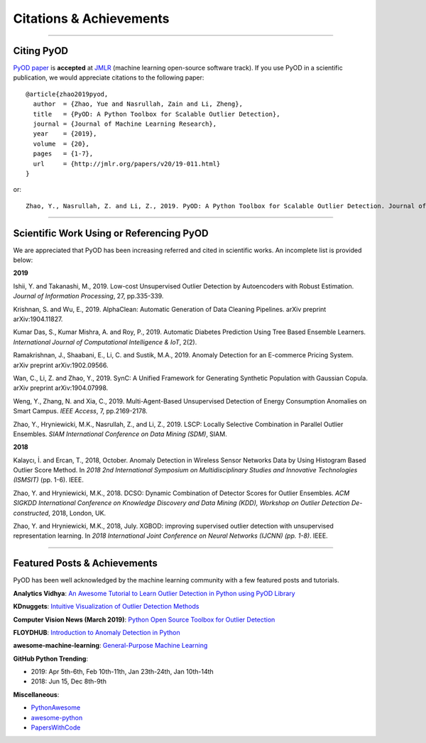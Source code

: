 Citations & Achievements
========================


----

Citing PyOD
-----------


`PyOD paper <https://arxiv.org/abs/1901.01588>`_ is **accepted** at
`JMLR <http://www.jmlr.org/mloss/>`_ (machine learning open-source software track).
If you use PyOD in a scientific publication, we would appreciate
citations to the following paper::

    @article{zhao2019pyod,
      author  = {Zhao, Yue and Nasrullah, Zain and Li, Zheng},
      title   = {PyOD: A Python Toolbox for Scalable Outlier Detection},
      journal = {Journal of Machine Learning Research},
      year    = {2019},
      volume  = {20},
      pages   = {1-7},
      url     = {http://jmlr.org/papers/v20/19-011.html}
    }

or::

    Zhao, Y., Nasrullah, Z. and Li, Z., 2019. PyOD: A Python Toolbox for Scalable Outlier Detection. Journal of machine learning research (JMLR).


----

Scientific Work Using or Referencing PyOD
-----------------------------------------

We are appreciated that PyOD has been increasing referred and cited in scientific works. An incomplete list is provided below:


**2019**

Ishii, Y. and Takanashi, M., 2019. Low-cost Unsupervised Outlier Detection by Autoencoders with Robust Estimation. *Journal of Information Processing*, 27, pp.335-339.

Krishnan, S. and Wu, E., 2019. AlphaClean: Automatic Generation of Data Cleaning Pipelines. arXiv preprint arXiv:1904.11827.

Kumar Das, S., Kumar Mishra, A. and Roy, P., 2019. Automatic Diabetes Prediction Using Tree Based Ensemble Learners. *International Journal of Computational Intelligence & IoT*, 2(2).

Ramakrishnan, J., Shaabani, E., Li, C. and Sustik, M.A., 2019. Anomaly Detection for an E-commerce Pricing System. arXiv preprint arXiv:1902.09566.

Wan, C., Li, Z. and Zhao, Y., 2019. SynC: A Unified Framework for Generating Synthetic Population with Gaussian Copula. arXiv preprint arXiv:1904.07998.

Weng, Y., Zhang, N. and Xia, C., 2019. Multi-Agent-Based Unsupervised Detection of Energy Consumption Anomalies on Smart Campus. *IEEE Access*, 7, pp.2169-2178.

Zhao, Y., Hryniewicki, M.K., Nasrullah, Z., and Li, Z., 2019. LSCP: Locally Selective Combination in Parallel Outlier Ensembles. *SIAM International Conference on Data Mining (SDM)*, SIAM.


**2018**

Kalaycı, İ. and Ercan, T., 2018, October. Anomaly Detection in Wireless Sensor Networks Data by Using Histogram Based Outlier Score Method. In *2018 2nd International Symposium on Multidisciplinary Studies and Innovative Technologies (ISMSIT)* (pp. 1-6). IEEE.

Zhao, Y. and Hryniewicki, M.K., 2018. DCSO: Dynamic Combination of Detector Scores for Outlier Ensembles. *ACM SIGKDD International Conference on Knowledge Discovery and Data Mining (KDD), Workshop on Outlier Detection De-constructed*, 2018, London, UK.

Zhao, Y. and Hryniewicki, M.K., 2018, July. XGBOD: improving supervised outlier detection with unsupervised representation learning. In *2018 International Joint Conference on Neural Networks (IJCNN) (pp. 1-8)*. IEEE.


----


Featured Posts & Achievements
-----------------------------

PyOD has been well acknowledged by the machine learning community with a few featured posts and tutorials.

**Analytics Vidhya**: `An Awesome Tutorial to Learn Outlier Detection in Python using PyOD Library <https://www.analyticsvidhya.com/blog/2019/02/outlier-detection-python-pyod/>`_

**KDnuggets**: `Intuitive Visualization of Outlier Detection Methods <https://www.kdnuggets.com/2019/02/outlier-detection-methods-cheat-sheet.html>`_

**Computer Vision News (March 2019)**: `Python Open Source Toolbox for Outlier Detection <https://rsipvision.com/ComputerVisionNews-2019March/18/>`_

**FLOYDHUB**: `Introduction to Anomaly Detection in Python <https://blog.floydhub.com/introduction-to-anomaly-detection-in-python/>`_

**awesome-machine-learning**: `General-Purpose Machine Learning <https://github.com/josephmisiti/awesome-machine-learning#python-general-purpose>`_


**GitHub Python Trending**:

- 2019: Apr 5th-6th, Feb 10th-11th, Jan 23th-24th, Jan 10th-14th
- 2018: Jun 15, Dec 8th-9th

**Miscellaneous**:

- `PythonAwesome <https://pythonawesome.com/a-python-toolkit-for-scalable-outlier-detection/>`_
- `awesome-python <https://github.com/uhub/awesome-python>`_
- `PapersWithCode <https://paperswithcode.com/task/anomaly-detection>`_